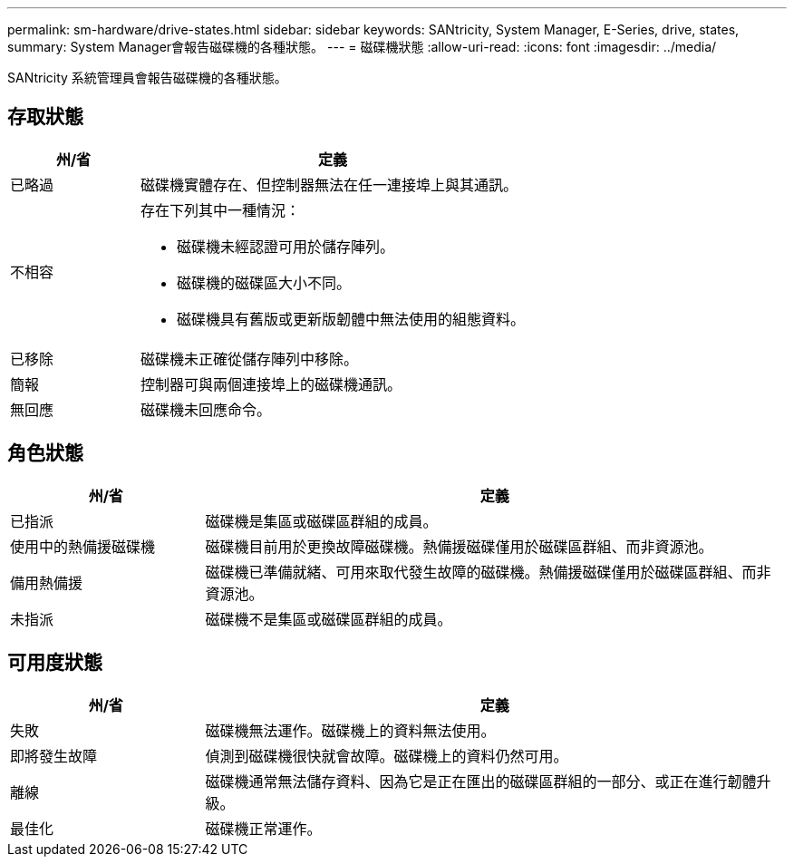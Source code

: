 ---
permalink: sm-hardware/drive-states.html 
sidebar: sidebar 
keywords: SANtricity, System Manager, E-Series, drive, states, 
summary: System Manager會報告磁碟機的各種狀態。 
---
= 磁碟機狀態
:allow-uri-read: 
:icons: font
:imagesdir: ../media/


[role="lead"]
SANtricity 系統管理員會報告磁碟機的各種狀態。



== 存取狀態

[cols="25h,~"]
|===
| 州/省 | 定義 


 a| 
已略過
 a| 
磁碟機實體存在、但控制器無法在任一連接埠上與其通訊。



 a| 
不相容
 a| 
存在下列其中一種情況：

* 磁碟機未經認證可用於儲存陣列。
* 磁碟機的磁碟區大小不同。
* 磁碟機具有舊版或更新版韌體中無法使用的組態資料。




 a| 
已移除
 a| 
磁碟機未正確從儲存陣列中移除。



 a| 
簡報
 a| 
控制器可與兩個連接埠上的磁碟機通訊。



 a| 
無回應
 a| 
磁碟機未回應命令。

|===


== 角色狀態

[cols="25h,~"]
|===
| 州/省 | 定義 


 a| 
已指派
 a| 
磁碟機是集區或磁碟區群組的成員。



 a| 
使用中的熱備援磁碟機
 a| 
磁碟機目前用於更換故障磁碟機。熱備援磁碟僅用於磁碟區群組、而非資源池。



 a| 
備用熱備援
 a| 
磁碟機已準備就緒、可用來取代發生故障的磁碟機。熱備援磁碟僅用於磁碟區群組、而非資源池。



 a| 
未指派
 a| 
磁碟機不是集區或磁碟區群組的成員。

|===


== 可用度狀態

[cols="25h,~"]
|===
| 州/省 | 定義 


 a| 
失敗
 a| 
磁碟機無法運作。磁碟機上的資料無法使用。



 a| 
即將發生故障
 a| 
偵測到磁碟機很快就會故障。磁碟機上的資料仍然可用。



 a| 
離線
 a| 
磁碟機通常無法儲存資料、因為它是正在匯出的磁碟區群組的一部分、或正在進行韌體升級。



 a| 
最佳化
 a| 
磁碟機正常運作。

|===